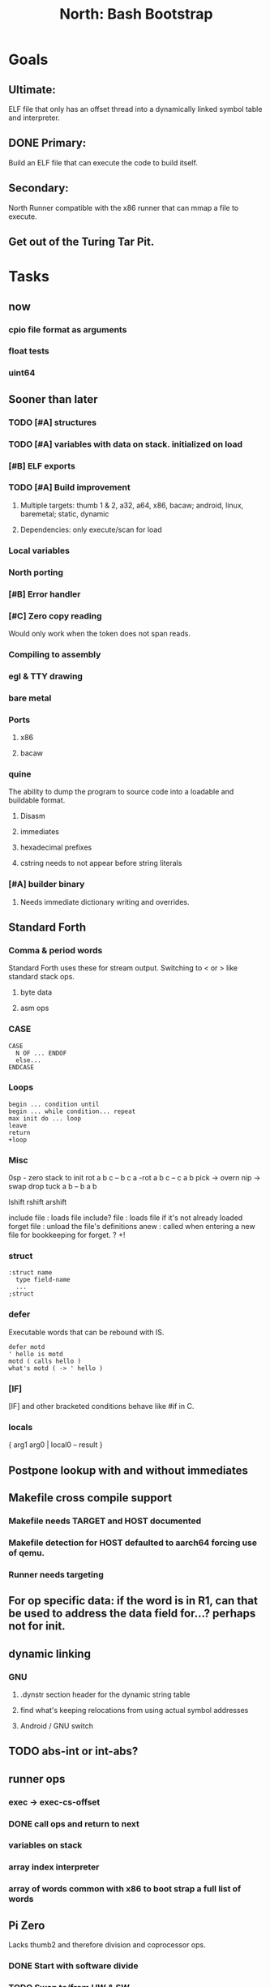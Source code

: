 #+TITLE: North: Bash Bootstrap

* Goals
** Ultimate:
ELF file that only has an offset thread into a dynamically linked symbol table and interpreter.
** DONE Primary:
Build an ELF file that can execute the code to build itself.
** Secondary:
North Runner compatible with the x86 runner that can mmap a file to execute.
** Get out of the Turing Tar Pit.
* Tasks
** now
*** cpio file format as arguments
*** float tests
*** uint64
** Sooner than later
*** TODO [#A] structures
*** TODO [#A] variables with data on stack. initialized on load
*** [#B] ELF exports
*** TODO [#A] Build improvement
**** Multiple targets: thumb 1 & 2, a32, a64, x86, bacaw; android, linux, baremetal; static, dynamic
**** Dependencies: only execute/scan for load
*** Local variables
*** North porting
*** [#B] Error handler
*** [#C] Zero copy reading
Would only work when the token does not span reads.
*** Compiling to assembly
*** egl & TTY drawing
*** bare metal
*** Ports
**** x86
**** bacaw
*** quine
The ability to dump the program to source code into a loadable and buildable format.
**** Disasm
**** immediates
**** hexadecimal prefixes
**** cstring needs to not appear before string literals
*** [#A] builder binary
**** Needs immediate dictionary writing and overrides.
** Standard Forth
*** Comma & period words
Standard Forth uses these for stream output.
Switching to < or > like standard stack ops.
**** byte data
**** asm ops
*** CASE
#+BEGIN_SRC forth
CASE
  N OF ... ENDOF
  else...
ENDCASE
#+END_SRC
*** Loops
#+BEGIN_SRC forth
begin ... condition until
begin ... while condition... repeat
max init do ... loop
leave
return
+loop
#+END_SRC
*** Misc
0sp - zero stack to init
rot a b c -- b c a
-rot a b c -- c a b
pick -> overn
nip -> swap drop
tuck a b -- b a b

lshift rshift arshift

include file : loads file
include? file : loads file if it's not already loaded
forget file : unload the file's definitions
anew : called when entering a new file for bookkeeping for forget.
? +!
*** struct
#+BEGIN_SRC forth
:struct name
  type field-name
  ...
;struct
#+END_SRC
*** defer
Executable words that can be rebound with IS.
#+BEGIN_SRC forth
defer motd
' hello is motd
motd ( calls hello )
what's motd ( -> ' hello )
#+END_SRC
*** [IF]
[IF] and other bracketed conditions behave like #if in C.
*** locals
{ arg1 arg0 | local0 -- result }
** Postpone lookup with and without immediates
** Makefile cross compile support
*** Makefile needs TARGET and HOST documented
*** Makefile detection for HOST defaulted to aarch64 forcing use of qemu.
*** Runner needs targeting
** For op specific data: if the word is in R1, can that be used to address the data field for...? perhaps not for init.
** dynamic linking
*** GNU
**** .dynstr section header for the dynamic string table
**** find what's keeping relocations from using actual symbol addresses
**** Android / GNU switch
** TODO abs-int or int-abs?
** runner ops
*** exec -> exec-cs-offset
*** DONE call ops and return to next
*** variables on stack
*** array index interpreter
*** array of words common with x86 to boot strap a full list of words
** Pi Zero
Lacks thumb2 and therefore division and coprocessor ops.
*** DONE Start with software divide
*** TODO Swap to/from HW & SW
*** TODO Detect thumb2 in HWCAPS on start
**** trap SIGILL
*** TODO A32 coprocessor ops
*** DONE Do new branch ops work?
** compile loop:
*** DONE relocate calls and pointers but not data literals
*** DONE immediate / compiling words & dictionary
*** DONE compiler lookup
*** DONE compile with different dictionaries
*** DONE Base offset for word addresses
** Reader
*** DONE Rewrite from bash to Forth?
*** Reuse reader from North Core? read-byte level.
Call frames, stack & data pointer math
** Writing
*** DONE ddump to binary file
*** DONE initial code / header & footer
**** DONE ELF32 files
**** ELF64 files
**** Blobs for Bacaw
**** EXE files
*** extract strings from data into section
*** symbol table section
*** TODO Data RO and BSS sections
** Defining words
*** DONE Compiled words: create & def -> :
*** DONE Compiler words: :
*** DONE Immediates: immediate
** Assemblers
*** TODO Two passes with labels
*** TODO New-lines write instructions; one per line
*** TODO Binary lacks features to compile a bare bones program.
**** Seg faults
**** constants
**** load-core features
**** ISAs
***** Bacaw
***** x86
***** TODO athumb
****** TODO Branching and return in Thumb; to call ops in ops and call threading
****** Thumb Assembler meta words: mov checks arg range
***** TODO aarch32
****** TODO Status register and coprocessor ops
****** TODO More op coverage
***** aarch64
****** assembler
****** ELF64
*** Bacaw
*** x86
*** athumb
**** DONE Branching and return in Thumb; to call ops in ops and call threading
**** Thumb Assembler meta words: mov checks arg range
**** TODO On thumb, use aarch32 ops to access coprocessor
*** TODO aarch32
**** TODO Status register and coprocessor ops
*** aarch64
**** assembler
**** ELF64
** DONE jumps & loops
*** DONE relative jumps
*** DONE returns
*** DONE IF immediate to count offset
** DONE read strings properly in load, using immediates
** DONE load needs to be callable from definitions.
Needs to interpret input when called while not reading additional input.
** DONE Building needs to allow different program inclusions
** Returns that eat frame args and shift return values
Have return1-n now.

#+BEGIN
def f ( x y z -- a b )
  a b returns 3 2
end

def f ( x y z -- a b )
  [ a b ] return
end

[ x y z ] f
=> [ a b ]

4 1 2 + dup 3 overn f

#+END
** Building
Need to better handle targets and loading their sources. Too much duplication.
Pass sources in as args from Makefile? Every file requires what it needs?
*** Loading the assembler words into a Bash generated binary vs. catting them in and dumping?
**** Words needed for catting:
Cat in the better compiler.
Cat in just the assembler.

***** Top level
const> var>
load

***** Functions
Creating dictionary entries: make-dict-entry create
dict-entry accessors
compiling-read with immediates: reuse
comments & strings
string appending

Dictionary entries that are and have real pointers.
All their fields need CS added.
Threads too: offset & indirect.
Data stack: relative or absolute?

*** DONE argc/argv
**** TODO getopt like function
** DONE Separate ops and definitions
** TODO Separate bash specific defs from the general
** DONE Variables
*** TODO Move to own segment
** DONE Flip int-sub args in runner
** Use just 'end' instead of 'end.*'?
** defcol & def can share more code
** Reader return: drop for negative lengths on reads subsequent to failure
** DONE compiling-read with empty defs, defcol with single element
concat-seq down-stack uses
revmap-stack? stack-find?
** 16 bit op codes: needs int32, literal, etc. to be immediates that write proper sized bytes to op sequence.
** DONE make-noname: call a function with predetermined arguments like `equals?` with one argument.
*** TODO Rename to curry?
** TODO [#A] Dictionary entry code value: has to point to real code?
Would be nice to have colon definitions as code words.
** TODO Variable data allocated on init, value outside the dictionary.
** TODO Lisp style dictionary: assoc list of functions
** DONE Remove unasked output
** Tail call optimizations
*** Proper colon defs
*** Framed calls
** TODO Reader needs its own token buffer; no need to return last char/status, negative happens next read
** TODO create> should return the entry, does-col should use it
Bash specifically.
** DONE load: reader needs data slot and finalizer, and a stack of readers
** TODO stage1
*** DONE Hexadecimal numbers for input
*** DONE Load or cat?
load needs file opening and reading with a reader stack.
*** DONE definitions writen to the data stack
*** definitions with code reuse
*** DONE definition definability for macros
*** DONE String concatenation: ++
** TODO Standard wording
*** TODO c" returns a 2 string
*** Returning from colon def vs frame's return
*** return stack words
** map-string good candidate for cons on stack safety.
** Dictionary lookup with word lists / modules
*** `word-list word` where `word-list` is an immediate that looks `word` up in the named word list.
*** import for use in current module
*** brings in name spacing: what word lists to search when compiling
*** in-package & export/public & import interplays
** Lambda / Code blocks & lists: use [ ] to delineate
** DONE To cross compile: need const>, var>, get-word, set-word, IF/ELSE/THEN
** ELF32
*** TODO Exports
*** TODO ELF dynamic linking of imports
**** DONE Proper symbol flags
**** DONE Library loading
**** DONE Function imports
**** TODO Add symbols only once
**** TODO Dynamically linked variable
*** ELF .o files with symbol table
*** TODO ELF symbol table of imports
*** TODO proper DT_HASH
** Runner's jumps op offset or byte offset?
** Compile list of words into list of assembly calls.
** North
*** TODO Missing/stubbed words
*** Move to defcol, def, ":" convention.
** Syscalls
*** mmap memory
*** data stack using brk
*** mmap file
**** Zero copy reads with mmap / from strings; no copy if no more data is read when reading a token
**** mmap output and set data stack to write to a file.
*** DONE Catch segfaults & other errors
*** Spawn a thread
*** fork & exec
** Testing
*** Move tests to assert-equals
*** Test DSL
** TODO quit needs to reset dict in case words are on the stack
*** Variables stored outside dictionary.
** TODO remove early uses of R3 to track calls and returns
** DONE Organization
*** bash forth
**** compiler
*** assemblers
*** lib
*** stage1: thumb forth
**** interpreter
**** compiler
**** runner
**** thumb forth + assembler
*** stage2
**** compiler
** code fields need to point at words, not code
** Tension between output offsets and pointers; dhere is an offset or translate when needed?
** null (last dictionary) lets lookup return a null, default object.
** DONE string readers
" returns a pointer & length when bash cross compiles.
" returns just a pointer in interp
Maintaining the length some where is good.
s" c" tmp" d" ; some only make sense when interpreting at top level
Touches words that take pointer or a pointer/length pair.
*** Currently
| fn   | TL storage | def storage | returns               |
| c"   | stack      |             | chars length          |
| d"   | data       | data        | pointer length        |
| s"   | stack      | data        | pointer length        |
| tmp" | buffer     |             | pointer length        |
| "    | ??         | ??          | bash: pointer         |
|      |            |             | cross: pointer length |
|      |            |             | interp: pointer!      |
*** Desired
| fn   | TL storage | def storage | returns               |
| c"   | stack      |             | chars length          |
| d"   | data       | data        | pointer length        |
| s"   | stack      | data        | pointer length        |
| tmp" | buffer     |             | pointer length        |
| "    | stack      | data        | pointer |

** DONE load from strings
** save ELF runtime image
*** Needs .data size
** Quine: dump loadable source code
** generic next that calls a function to get the next word depending on source or flavor
To unify interpretation of tokens and indirect threads.
*** immediates
*** check if literals and pointers are words
** include textual source in binary?
** TODO error handling that quits and/or starts a new interpreter loop
** Make output functions take an fd argument.
** TODO Eliminate needless padding
Zero needed atbend of definitions for decompile.
** map-seq, map-seqn: prefer lengths over terminator at end
** TODO back port compiling-read
** TODO DRY cross compiling code
*** TODO out-off' should be ' but using the compiling-dict; likewise with [']
dry up with comp' immediated as ' to use compiling-dict.
*** TODO op sized jumps instead of bytes
** TODO move defining/*-boot files to interp/boot/defining, or put arch specific files under a cross/${arch}/
** TODO Towards Lisp
*** Dictionary as argument
**** DONE to compiler
**** to interpreter
*** Dictionary list & first class functions
*** TODO Types
*** TODO Structures
*** Sequences
*** Garbage collection
** after loop
*** Exports, symbol table
*** builder executable that's passed files to build
**** immediate list built for executable
**** flags to toggle static/dynamic, linux/android, elf32/64
*** sigill trap to detect cpu ops
** x86
** Interpreted IF & UNLESS in Bash could not be postponed
** DONE Called ops & LR
Calling ops like any other procedure makes subroutine call threading easy.
*** LR only needs to be pushed if an op makes a call.
**** Returns are popping into PC
**** For an op without calls just a mov PC, LR.
*** Ops can get back to next if next sets LR.
*** When does next exit??
Needs an explicit BYE. exit gets out of a thread, restoring eip.
*** TODO Where LR should be restored?
**** Only save LR with an outer-exec? Exit by clearing stack and setting PC. Or exit up all the way.
**** Mixing threading types? Puts responsibility on enter and exit to return to the right procedure caller.
***** Requires defcol to factor in a multiple valued return record. swap-call-frame
EIP, LR
*** Assembling Call threading
**** Ops & Compiled definitions
branch-link
possible jump table
**** Interpreted words
Inline exec
**** Should be the same so runtime changes can happen.

** Numbers
*** Prefixed hexadecimal output: 0xNN
*** DONE Arbitrary base output
*** Floating point input
*** Floating point output
**** overflows integers and fraction needs zero padding
**** exponent: NNeXX
*** Floating point constants: pi, e, +/- infinity, nan, +/- 0
** Math
*** log2, logn
**** DONE integers
***** optimize by splitting
**** floats
*** exp, pow, sqrt
**** integers
**** floats
**** optimize
*** trigonometry: sin, cos, tan, asin, acos, atan
**** circular
**** hyperbolic
*** big integers
**** arithmetic
**** logic
**** comparisons
**** writers
**** conversions
* Thoughts
** def syntax
*** Current
var>
const>
alias>
defcol => defcolon
def
:

*** General def and lists
Scheme style symbol table

**** Dictionary
***** dict is an assoc list
***** values are function objects
Head points to a Type that has a caller attribute.
Tail points to the definition sequence.

**** Sequences
[ exprs... ] => sequence
'[ exprs... ] => sequence of resolved, but unexecuted, symbols

**** Variables
def name value
def name s[ exprs... ]
**** Colon definitions
def name [ exprs... ]
def name colon[ exprs... ]
**** Framed colon definitions
def name fun[ exprs... ]
def name begin[ exprs... ]
def name fun( args... ) exprs... end

def name fun exprs... end
def name begin exprs... end
def name fun( args... )[ exprs... ]

def name [ args... ] do exprs... end
def name [ args... ] { exprs... }
*** Cross compiling reads
Need to restore state. Globals make this tough, but compiler object with output stack, immediates, and words can handle that.
** Optimizations
*** Constants can be immediates
*** Inlining
*** To assembly call threading
*** repeated call sequences that have no side effects and return the same values each call can set a generated binding.
*** Arithmetic between constants
*** Division and multiply by powers of two
*** Tail calls
*** function that can call defs and ops w/o pushing return address or creating frames, name it exec?
** dict register -> this pointer
Calls in a definition are indexed from the register.
Dictionary specified at compile time by specifying a type.
** Next words
*** Current
func> tokens+
func: tokens+
*** Possible
Difference in the itherpretation of what gets read and returned.

**** Compiling state with lookup and immediates.
func[ tokens... ]
func [ tokens... ]

Reads in a colon definition.

**** less than compiling. With immediates?
func< (types|atoms)+ >
func < (types|atoms)+ >

Needed for creating generic types via generator functions.
Interpretation semantics: at minimum, words looked up, value placed on stack.
'>' completes the read with word values on stack.

**** Other syntaxes
***** Lists
func( tokens+ )
func{ tokens+ }

Immediates?

***** Strings
func" chars*"
func/ chars*/

* In the source
#+NAME todos
#+BEGIN_SRC shell :results output org
grep -Hn -E "todo|fixme" -r ./src | sed -E -e 's/(.+):([0-9]+):(.*)\( +(todo.*|fixme.*) +(.*) +\)/\4 \5 [[file:\1::\2]]/g' -e 's:todo:TODO:g' -e 's:fixme:FIXME:g' | sort
#+END_SRC

#+RESULTS:
#+begin_src org
./src/bash/builtins.sh:111:# TODO var> needs to store value on stack by making a const> to here.
./src/bash/core.sh:7:# TODO try using a variable to track here. with zeroing out on pop. no quoting truncation. 
FIXME "boo" == "boot"? Need to check lengths on both. Checking for 0 byte at end works, but not perfect. [[file:./src/interp/strings.4th::5]]
FIXME "literal int32 0" caused problems. [[file:./src/interp/list.4th::29]]
FIXME FFI callbacks are loading state from wrong offsets. changes depending on how the trampoline's length. [[file:./src/runner/thumb/ffi.4th::108]]
FIXME POSTPONE needs immediate lookup, but immediate support in the output is needed. [[file:./src/interp/boot/cross.4th::169]]
FIXME does it fail on ops that use R1 to access the entry? [[file:./src/runner/thumb/ops.4th::92]]
FIXME doesn't work with 32 bit cells [[file:./src/lib/byte-data.4th::64]]
FIXME drop the drop [[file:./src/interp/list.4th::23]]
FIXME extraneous negates? [[file:./src/lib/math/float32.4th::143]]
FIXME for bash: no poke [[file:./src/lib/list.4th::69]]
FIXME length one short in base 8 from parsing max int [[file:./src/interp/numbers.4th::32]]
FIXME literal work in both? [[file:./src/cross/defining/proper.4th::34]]
FIXME may not have a begin-frame to find. [[file:./src/interp/boot/core.4th::177]]
FIXME nan right? [[file:./src/runner/thumb/vfp-constants.4th::3]]
FIXME one too many [[file:./src/lib/structs/defining.4th::63]]
FIXME one too many [[file:./src/lib/structs/defining.4th~::249]]
FIXME one too many [[file:./src/lib/structs/defining.4th~::321]]
FIXME one too many [[file:./src/lib/structs/seq-field.4th::9]]
FIXME one too many [[file:./src/lib/structs/seq-field.4th~::7]]
FIXME perfect spot for a tailcall / continue> [[file:./src/interp/interp.4th::41]]
FIXME reader breaks at multiples of its buffer? [[file:./src/interp/characters.4th::24]]
FIXME rounded up? [[file:./src/runner/tests/float.4th::147]]
FIXME something does not like single byte names [[file:./src/lib/asm/bit-op.4th::31]]
FIXME something does not like single byte names [[file:./src/lib/asm/bit-op.4th~::33]]
FIXME top level IF gets shadowed by core.4th's IF [[file:./src/lib/lib/lz4.4th::8]]
FIXME word ends up in the binary. [[file:./src/interp/boot/cross.4th::171]]
FIXME? value of 1 makes more sense? [[file:./src/runner/tests/math.4th::37]]
TODO  needs to be variable [[file:./src/interp/boot/core.4th::266]]
TODO +/-1, 0 special cases of N [[file:./src/lib/math/float32.4th::239]]
TODO 0 and null separation [[file:./src/tests/lib/list.4th::12]]
TODO Sort two element seqs into pairs that use merge-lists for list->seq input? Do away with merge-seqs. [[file:./src/lib/sort/merge-sort.4th::109]]
TODO [e]poll based reactor [[file:./src/lib/process.4th::3]]
TODO a flop and bin-flop code word that calls a smaller op in data.code words that assist inlining. [[file:./src/runner/thumb/vfp.4th::3]]
TODO add multiple inheritance to struct: type, offset [[file:./src/lib/structs/defining.4th::103]]
TODO add relocation to list, symbol to another [[file:./src/cross/dynlibs.4th::44]]
TODO add struct-fields for struct [[file:./src/lib/structs/struct.4th~::8]]
TODO add struct-fields for struct and struct-field [[file:./src/lib/structs/struct.4th::10]]
TODO adjust output dictionary and pointers by out-offset; or make dhere, dpoke, dpeek offset? [[file:./src/interp/boot/cross.4th::1]]
TODO an extra zero is padded between entries and first data [[file:./src/cross/defining/colon-boot.4th::13]]
TODO apply offset in reversal [[file:./src/interp/compiler.4th~::59]]
TODO apply offset in reversal, token lists so lookup is done on reversal? immediate lookup during read? [[file:./src/interp/compiler.4th::81]]
TODO apply op-mask [[file:./src/runner/thumb/ops.4th::133]]
TODO are output immediates placing output words in defs? [[file:./src/interp/boot/cross/iwords.4th::3]]
TODO are output immediates placing output words in defs? [[file:./src/interp/boot/cross/iwords.4th~::3]]
TODO arg for fd & total number of digits [[file:./src/interp/output/float32.4th::17]]
TODO array reference fields [[file:./src/lib/structs/seq-field.4th::3]]
TODO array reference fields [[file:./src/tests/lib/structs.4th~::37]]
TODO asin, acos, atan [[file:./src/lib/math/float32.4th::305]]
TODO assert other stats? [[file:./src/tests/lib/cpio.4th::32]]
TODO atomic types [[file:./src/lib/structs/writer.4th::73]]
TODO auto writers to data stack [[file:./src/lib/asm/bit-op.4th::6]]
TODO auto writers to data stack [[file:./src/lib/asm/bit-op.4th~::6]]
TODO bc & x86 runners move then poke [[file:./src/interp/data-stack.4th::21]]
TODO benchmark / testing execution time and memory use with big O: loop through different sizes and try to match curve to big O equation. chart output? [[file:./src/lib/bm.4th::10]]
TODO benchmark, optimize [[file:./src/lib/math/float32.4th::125]]
TODO better error [[file:./src/north/north.4th::75]] THEN
TODO binary output structures [[file:./src/lib/structs/defining.4th::3]]
TODO bionic and glibc have different return values. [[file:./src/runner/tests/ffi/calls.4th::55]]
TODO bring back IF [[file:./src/interp/interp.4th::237]]
TODO byte-string-equals? needs? [[file:./src/lib/io.4th::8]]
TODO cap number digits to buffer size, will require useless divide[s] or divide by radix [[file:./src/interp/output/dec.4th::5]]
TODO cap number digits to buffer size, will require useless divide[s] or divide by radix^missing [[file:./src/interp/output-dec.4th~::5]]
TODO changing during compilation of output words may conflict with the execution ops. [[file:./src/cross/constants.4th::3]]
TODO cleanup [[file:./src/tests/lib/linux/threads.4th::22]]
TODO cleanup thread before it exits? [[file:./src/lib/linux/threads.4th::4]]
TODO cmp r0 before pop [[file:./src/runner/thumb/copiers.4th::38]]
TODO comparisons conditions without 1 or 0 on stack. [[file:./src/runner/thumb/vfp.4th::4]]
TODO constants for fields > 1 [[file:./src/lib/asm/bit-op.4th::4]]
TODO constants for fields > 1 [[file:./src/lib/asm/bit-op.4th~::4]]
TODO constants need to be vars. single return strings. lists & strings on stack prevent straight arg ordering. [[file:./src/cross/builder/interp.4th::1]]
TODO could reuse and combine to half iterations [[file:./src/lib/math/float32.4th::227]]
TODO curry and map [[file:./src/lib/asm/bit-op.4th~::57]]
TODO detect comments; switch to leader, terminator pairs? [[file:./src/interp/interp.4th::239]]
TODO detect format from magic [[file:./src/lib/cpio.4th::44]]
TODO dict-lookup with offset [[file:./src/interp/compiler.4th~::52]]
TODO disassembly of a value to forth [[file:./src/lib/asm/bit-op.4th::5]]
TODO disassembly of a value to forth [[file:./src/lib/asm/bit-op.4th~::5]]
TODO does int32 get left behind for numbers as [IF] conditions? [[file:./src/interp/interp.4th::238]]
TODO does-frame [[file:./src/cross/defining/frames-boot.4th::11]]
TODO does-frame [[file:./src/cross/defining/frames-boot.4th~::7]]
TODO does-frame [[file:./src/cross/defining/frames.4th::7]]
TODO drop dict on error [[file:./src/interp/dynlibs.4th::67]]
TODO drop out-dict [[file:./src/cross/dynlibs.4th::71]]
TODO drop stack values, setup return landing pad; moy not be possible with the bash forth [[file:./src/lib/catch-bash.4th::53]]
TODO drop stack values? [[file:./src/lib/catch.4th::55]]
TODO drop terminator search and use length [[file:./src/cross/defining/frames-boot.4th::17]]
TODO drop terminator search and use length [[file:./src/north/north.4th::116]]
TODO dynamic link sections to load libc [[file:./src/tests/elf/bones/with-data.4th::340]]
TODO error [[file:./src/interp/interp.4th::243]] return THEN
TODO error [[file:./src/lib/process.4th::80]]
TODO error [[file:./src/lib/process.4th~::58]]
TODO error [[file:./src/lib/structs/defining.4th::28]]
TODO error [[file:./src/lib/structs/struct-field.4th::62]] s" No field" write-line/2
TODO error [[file:./src/north/north.4th::82]]
TODO error [[file:./src/north/north.4th::91]]
TODO error [[file:./src/north/north.4th::95]]
TODO error if argument is not a struct [[file:./src/lib/structs/struct-field.4th::56]]
TODO error or big math [[file:./src/runner/math.4th::60]] 0 2 return1-n THEN
TODO escaping [[file:./src/interp/decompiler.4th::15]] dquote write-byte
TODO factor in the correct days of each month [[file:./src/lib/time.4th::61]]
TODO find any prior import entry. single symbol w/ multiple relocs [[file:./src/cross/dynlibs.4th::43]]
TODO fix up a CASE for the interpreter; or make jump-rel & if-jump consistent on cell-size multiplier [[file:./src/lib/case.4th::10]]
TODO fpscr not setting [[file:./src/runner/thumb/vfp.4th::50]]
TODO fractional exponents, exp can use fractional exponents: x^y = e^[ln[x]*y];  x^[1/n] = e^[ln[x]/n] [[file:./src/lib/math/float32.4th::240]]
TODO freeing the catcher [[file:./src/lib/catch.4th::57]]
TODO function that can call defs and ops w/o pushing return address or creating frames, name it exec? [[file:./src/lib/fun.4th~::31]]
TODO get rid of the terminator [[file:./src/cross/defining/colon-boot.4th::24]]
TODO handle overflow; base prefixes: 0x, 2#101; negatives [[file:./src/interp/numbers.4th::19]]
TODO handle overflow; base prefixes: 0x, 2#101; negatives [[file:./src/interp/numbers.4th~::29]]
TODO highlight words; seqs with sizes. [[file:./src/interp/boot/debug/fancy-stack.4th::3]]
TODO immediates get shifted? [[file:./src/lib/asm/thumb/arm-translated.4th::53]]
TODO immediates get shifted? [[file:./src/lib/asm/thumb/arm-translated.4th~::60]]
TODO immediates get shifted? [[file:./src/lib/asm/thumb/v1.4th::60]]
TODO import-var> or extern> [[file:./src/runner/libc.4th::9]]
TODO in-range? should drop args; and to ignore arg order [[file:./src/north/north.4th::79]]
TODO include zero? [[file:./src/lib/math/float32.4th::106]]
TODO inherited fields [[file:./src/lib/structs/writer.4th::74]]
TODO initializers [[file:./src/lib/structs/defining.4th~::286]]
TODO initializers for structs and each field [[file:./src/lib/structs/defining.4th::76]]
TODO inplace qsort [[file:./src/lib/sort/merge-sort.4th::110]]
TODO interp gets a reader argument, load uses a new reader and interp loop [[file:./src/interp/interp.4th::81]]
TODO inverted list of auxvec constants [[file:./src/interp/linux/auxvec.4th::25]]
TODO look for fields in supers [[file:./src/lib/structs/struct-field.4th::57]]
TODO map-fn w/ stepper [[file:./src/lib/math/float32.4th::393]]
TODO merge-sort sequences [[file:./src/lib/sort/merge-sort.4th::3]]
TODO merge-sort sequences [[file:./src/lib/sort/merge-sort.4th~::3]]
TODO mmap errors have a range [[file:./src/lib/linux/mmap.4th::35]]
TODO more primitive: current-frame here set-current-frame [[file:./src/runner/thumb/frames.4th::6]]
TODO more primitive: current-frame parent-frame set-current-frame [[file:./src/runner/thumb/frames.4th::17]]
TODO move eip, frame, rstack, .data section into continuation [[file:./src/lib/catch.4th::8]]
TODO multi-celled integers [[file:./src/runner/thumb/big-math.4th::28]]
TODO multi-celled integers [[file:./src/runner/thumb/big-math.4th~::27]]
TODO multipliers / shifts [[file:./src/lib/asm/bit-op.4th::3]]
TODO multipliers / shifts [[file:./src/lib/asm/bit-op.4th~::3]]
TODO need a way to xfer vectors tofrom banks, bank 0 is scalar [[file:./src/runner/thumb/vfp.4th::46]]
TODO need ffi-callback with number of returns [[file:./src/runner/tests/ffi/callbacks.4th::26]]
TODO need ffi-callback with number of returns [[file:./src/runner/tests/ffi/callbacks.4th~::26]]
TODO needs seq size or terminator [[file:./src/interp/decompiler.4th::75]]
TODO needs to be adapted for interp [[file:./src/cross/defining/frames-boot.4th::12]]
TODO needs to be adapted for interp [[file:./src/cross/defining/frames-boot.4th~::8]]
TODO needs to be adapted for interp [[file:./src/cross/defining/frames.4th::8]]
TODO needs to return to endtry [[file:./src/lib/catch-bash.4th::61]]
TODO needs to update w/ hard & soft; trampoline [[file:./src/runner/aliases.4th::14]]
TODO negate signed low word? result needs to be two cells. [[file:./src/runner/thumb/big-math.4th::29]]
TODO negate signed low word? result needs to be two cells. [[file:./src/runner/thumb/big-math.4th~::28]]
TODO nested comments [[file:./src/interp/interp.4th::150]]
TODO null terminate in function? [[file:./src/interp/tests/int-to-string.4th::14]]
TODO optimize by counting down? divide & conquer? [[file:./src/runner/math.4th::24]]
TODO optimize by recursively apply exponent/2 [[file:./src/runner/math.4th::45]]
TODO optimize with its own series, or combine steppers [[file:./src/lib/math/float32.4th::344]]
TODO optimize? [[file:./src/lib/byte-data.4th::27]]
TODO out of bounds [[file:./src/tests/lib/structs/seq-field.4th::32]]
TODO partial and map [[file:./src/lib/asm/bit-op.4th::55]]
TODO pass eip as an argument to a top level eval. Likewise with the dictionaries and other state like registers. [[file:./src/runner/thumb/init.4th::50]]
TODO patch in lengths and offsets [[file:./src/tests/elf/bones/with-data.4th::337]]
TODO pick printer based on field type [[file:./src/lib/structs/writer.4th::49]]
TODO pop and push could be done in code word for each vector length [[file:./src/runner/thumb/vfp.4th::47]]
TODO pow and factorial can build up in the loop: arg3 * arg0, factorial*arg0 [[file:./src/lib/math/int32.4th~::18]]
TODO power from 1? [[file:./src/lib/math/float32.4th::136]]
TODO print field name; assoc list? [[file:./src/interp/boot/debug/program-args.4th::28]]
TODO push the ABI's locals in cs-reg and dict-reg, but before the callback's args. [[file:./src/runner/thumb/ffi.4th::106]]
TODO quit that resets stack, dict, fp; or interp w/ debug prompt [[file:./src/lib/catch.4th::67]]
TODO raise an error [[file:./src/tests/lib/strings.4th::133]]
TODO raise an error [[file:./src/tests/lib/strings.4th::136]]
TODO raise an error [[file:./src/tests/lib/strings.4th::143]]
TODO raise an error [[file:./src/tests/lib/strings.4th::146]]
TODO raise an error [[file:./src/tests/lib/strings.4th::153]]
TODO raise an error [[file:./src/tests/lib/strings.4th::156]]
TODO raise an error [[file:./src/tests/lib/strings.4th::163]]
TODO raise an error [[file:./src/tests/lib/strings.4th::166]]
TODO raise an error [[file:./src/tests/lib/strings.4th::174]]
TODO raise an error [[file:./src/tests/lib/strings.4th::182]]
TODO raise an error [[file:./src/tests/lib/strings.4th::186]]
TODO raise an error [[file:./src/tests/lib/strings.4th::193]]
TODO raise an error [[file:./src/tests/lib/strings.4th::197]]
TODO raise an error [[file:./src/tests/lib/strings.4th::204]]
TODO raise an error [[file:./src/tests/lib/strings.4th::208]]
TODO raise an error [[file:./src/tests/lib/strings.4th::215]]
TODO raise an error [[file:./src/tests/lib/strings.4th::219]]
TODO raise an error [[file:./src/tests/lib/strings.4th::22]]
TODO raise an error [[file:./src/tests/lib/strings.4th::25]]
TODO raise an error [[file:./src/tests/lib/strings.4th::31]]
TODO raise an error [[file:./src/tests/lib/strings.4th::34]]
TODO raise an error [[file:./src/tests/lib/strings.4th::40]]
TODO raise an error [[file:./src/tests/lib/strings.4th::45]]
TODO raise an error [[file:./src/tests/lib/strings.4th::52]]
TODO raise an error [[file:./src/tests/lib/strings.4th::55]]
TODO raise errors from next-token; pop reader first [[file:./src/interp/interp.4th::95]]
TODO read return 0 on EOF, not -1; could use 0 for length on eof but need a flag for the first read. [[file:./src/interp/reader.4th::56]]
TODO reader stack: pop off when EOF reached [[file:./src/interp/reader.4th::57]]
TODO relative data stack? [[file:./src/interp/data-stack.4th::1]]
TODO reorder args to match actual asm [[file:./src/lib/asm/thumb/v2.4th::212]]
TODO reset stack & state [[file:./src/runner/thumb/ops.4th::203]]
TODO return is aliased to proper-exit; migrate frames to return0 [[file:./src/interp/boot/cross.4th::213]]
TODO return nothing [[file:./src/runner/tests/ffi/calls.4th::37]]
TODO return nothing [[file:./src/runner/tests/ffi/calls.4th~::36]]
TODO return with output adjusted to first digit and a length [[file:./src/interp/output-dec.4th~::6]]
TODO return with output adjusted to first digit and a length [[file:./src/interp/output/dec.4th::6]]
TODO returns need to pop the catcher. Have try start a frame that returns here? Still needs to return from parent frame. Flag frame pointers as being nested? [[file:./src/lib/catch.4th::56]]
TODO save lr, mark data [[file:./src/runner/thumb/init.4th::2]]
TODO save state before calling? r4-7 saved by called per ABI. [[file:./src/runner/thumb/ffi.4th::3]]
TODO scr modes: rounding, vector, stride, traps; set on every op? [[file:./src/runner/thumb/vfp.4th::19]]
TODO set dict in colon def from const [[file:./src/runner/thumb/init.4th::51]]
TODO should be up-stack-bytes [[file:./src/lib/strings.4th::32]]
TODO should be up-stack-bytes [[file:./src/lib/strings.4th::57]]
TODO simplify compiling-read & merge with compiler.4th's [[file:./src/interp/interp.4th::96]]
TODO split like interp for android and linux [[file:./src/bin/runner.4th::1]]
TODO sqrt, exponent, fraction [[file:./src/runner/thumb/vfp.4th::48]]
TODO start with software division and detect Thumb2 from HWCAPS or /proc/cpuinfo, or trapping illegal instructions. going to need aklist ofkinit functions. [[file:./src/runner/thumb/math-init.4th::1]]
TODO store eip and sp for retry [[file:./src/lib/catch.4th::33]]
TODO store file name and count lines in readers [[file:./src/interp/interp.4th::82]]
TODO supply input and output fds [[file:./src/interp/interp.4th::49]]
TODO swap seq and list order? [[file:./src/lib/sort/merge-sort.4th::81]]
TODO switch to defs gets these included when cross compiling. [[file:./src/interp/list.4th::16]]
TODO symbols from dictionary [[file:./src/lib/elf/stub32-dynamic.4th::456]]
TODO take the fd, into a string [[file:./src/interp/output/float32.4th::3]]
TODO test abnormal exit, signals to child [[file:./src/tests/lib/linux/threads.4th::25]]
TODO test generated accessors [[file:./src/tests/lib/structs/dsl.4th::23]]
TODO test negative, huge, indexes? [[file:./src/interp/tests/strings.4th::17]]
TODO test negative, huge, indexes? [[file:./src/interp/tests/strings.4th::7]]
TODO thread cleanup that unmaps stack [[file:./src/lib/linux/threads.4th::5]]
TODO thread structure to hold stack ptr, size, pid, status flag [[file:./src/lib/linux/threads.4th::3]]
TODO thread-kill & thread-join: muscl uses TLS, wait4 doesn't consider the thread's pid a child. [[file:./src/lib/linux/threads.4th::6]]
TODO throw [[file:./src/lib/linux/threads.4th::59]] THEN
TODO throw error [[file:./src/lib/linux/threads.4th::68]]
TODO to get rid of op- calls, some ops will need to be defined before this. [[file:./src/cross/defining/colon.4th~::3]]
TODO top level IF nesting, reuse bash version? [[file:./src/interp/interp.4th::236]]
TODO try other types of strings [[file:./src/tests/lib/strings.4th::69]]
TODO try/rescue/end-try where rescue provides the handler. [[file:./src/lib/catch.4th::7]]
TODO update when mapping the stack? [[file:./src/cross/iwords.4th::24]]
TODO update when mapping the stack? [[file:./src/cross/iwords.4th::35]]
TODO use a list to store the reader stack. no need for readers to know. [[file:./src/interp/interp.4th::80]]
TODO use a reduce function [[file:./src/lib/elf/stub32-dynamic.4th::337]]
TODO use a reduce function [[file:./src/lib/elf/stub32-dynamic.4th~::432]]
TODO use f* or v*.type mneumonics? [[file:./src/lib/asm/thumb/vfp.4th::195]]
TODO use fun-reduce [[file:./src/lib/math/float32.4th::118]]
TODO use map-seq [[file:./src/interp/boot/debug/fancy-stack.4th::35]]
TODO usings locals is a hack. should have begin-frame on the stack before compiling-read, but def vs colon. [[file:./src/cross/defining/frames-boot.4th::5]]
TODO vector operations: up to 4 floats. [[file:./src/runner/thumb/vfp.4th::45]]
TODO vectors from pointer [[file:./src/runner/thumb/vfp.4th::49]]
TODO verify [[file:./src/runner/thumb/vfp-constants.4th::10]]
TODO void returns? >=4 args, mixed with floats? [[file:./src/runner/tests/ffi/calls.4th::67]]
TODO void returns? >=4 args, mixed with floats? [[file:./src/runner/tests/ffi/calls.4th~::66]]
TODO whitespace? is missing a THEN and is getting an extra 0x40 [[file:./src/interp/boot/cross/iwords.4th::4]]
TODO whitespace? is missing a THEN and is getting an extra 0x40 [[file:./src/interp/boot/cross/iwords.4th~::4]]
TODO write stub header, data, program & section headers, and then ELF header. [[file:./src/tests/elf/bones/with-data.4th::336]]
#+end_src
